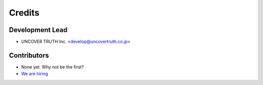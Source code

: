 =======
Credits
=======

Development Lead
----------------

* UNCOVER TRUTH Inc. <develop@uncovertruth.co.jp>

Contributors
------------

* None yet. Why not be the first?
* `We are hiring`_

.. _`We are hiring`: https://www.wantedly.com/companies/uncovertruth/
